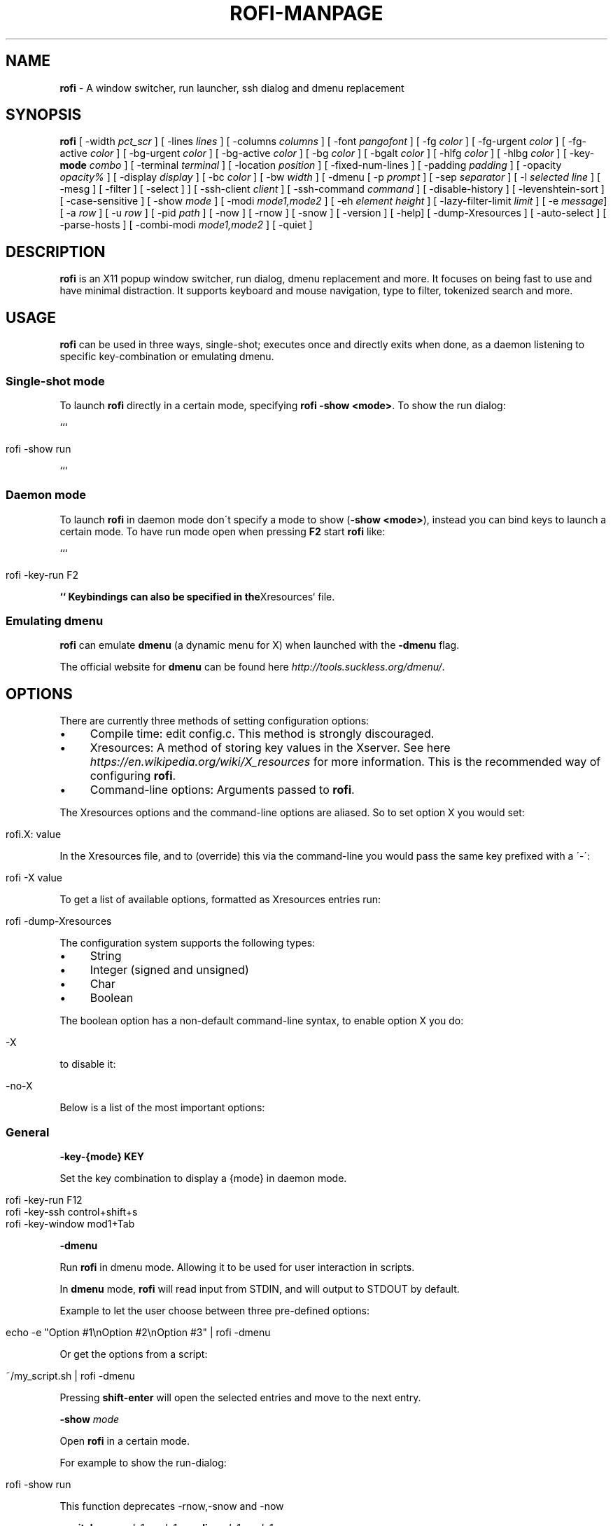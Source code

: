 .\" generated with Ronn/v0.7.3
.\" http://github.com/rtomayko/ronn/tree/0.7.3
.
.TH "ROFI\-MANPAGE" "" "June 2015" "" ""
.
.SH "NAME"
\fBrofi\fR \- A window switcher, run launcher, ssh dialog and dmenu replacement
.
.SH "SYNOPSIS"
\fBrofi\fR [ \-width \fIpct_scr\fR ] [ \-lines \fIlines\fR ] [ \-columns \fIcolumns\fR ] [ \-font \fIpangofont\fR ] [ \-fg \fIcolor\fR ] [ \-fg\-urgent \fIcolor\fR ] [ \-fg\-active \fIcolor\fR ] [ \-bg\-urgent \fIcolor\fR ] [ \-bg\-active \fIcolor\fR ] [ \-bg \fIcolor\fR ] [ \-bgalt \fIcolor\fR ] [ \-hlfg \fIcolor\fR ] [ \-hlbg \fIcolor\fR ] [ \-key\-\fBmode\fR \fIcombo\fR ] [ \-terminal \fIterminal\fR ] [ \-location \fIposition\fR ] [ \-fixed\-num\-lines ] [ \-padding \fIpadding\fR ] [ \-opacity \fIopacity%\fR ] [ \-display \fIdisplay\fR ] [ \-bc \fIcolor\fR ] [ \-bw \fIwidth\fR ] [ \-dmenu [ \-p \fIprompt\fR ] [ \-sep \fIseparator\fR ] [ \-l \fIselected line\fR ] [ \-mesg ] [ \-filter ] [ \-select ] ] [ \-ssh\-client \fIclient\fR ] [ \-ssh\-command \fIcommand\fR ] [ \-disable\-history ] [ \-levenshtein\-sort ] [ \-case\-sensitive ] [ \-show \fImode\fR ] [ \-modi \fImode1,mode2\fR ] [ \-eh \fIelement height\fR ] [ \-lazy\-filter\-limit \fIlimit\fR ] [ \-e \fImessage\fR] [ \-a \fIrow\fR ] [ \-u \fIrow\fR ] [ \-pid \fIpath\fR ] [ \-now ] [ \-rnow ] [ \-snow ] [ \-version ] [ \-help] [ \-dump\-Xresources ] [ \-auto\-select ] [ \-parse\-hosts ] [ \-combi\-modi \fImode1,mode2\fR ] [ \-quiet ]
.
.SH "DESCRIPTION"
\fBrofi\fR is an X11 popup window switcher, run dialog, dmenu replacement and more\. It focuses on being fast to use and have minimal distraction\. It supports keyboard and mouse navigation, type to filter, tokenized search and more\.
.
.SH "USAGE"
\fBrofi\fR can be used in three ways, single\-shot; executes once and directly exits when done, as a daemon listening to specific key\-combination or emulating dmenu\.
.
.SS "Single\-shot mode"
To launch \fBrofi\fR directly in a certain mode, specifying \fBrofi \-show <mode>\fR\. To show the run dialog:
.
.P
```
.
.IP "" 4
.
.nf

rofi \-show run
.
.fi
.
.IP "" 0
.
.P
```
.
.SS "Daemon mode"
To launch \fBrofi\fR in daemon mode don\'t specify a mode to show (\fB\-show <mode>\fR), instead you can bind keys to launch a certain mode\. To have run mode open when pressing \fBF2\fR start \fBrofi\fR like:
.
.P
```
.
.IP "" 4
.
.nf

rofi \-key\-run F2
.
.fi
.
.IP "" 0
.
.P
\fB`` Keybindings can also be specified in the\fRXresources` file\.
.
.SS "Emulating dmenu"
\fBrofi\fR can emulate \fBdmenu\fR (a dynamic menu for X) when launched with the \fB\-dmenu\fR flag\.
.
.P
The official website for \fBdmenu\fR can be found here \fIhttp://tools\.suckless\.org/dmenu/\fR\.
.
.SH "OPTIONS"
There are currently three methods of setting configuration options:
.
.IP "\(bu" 4
Compile time: edit config\.c\. This method is strongly discouraged\.
.
.IP "\(bu" 4
Xresources: A method of storing key values in the Xserver\. See here \fIhttps://en\.wikipedia\.org/wiki/X_resources\fR for more information\. This is the recommended way of configuring \fBrofi\fR\.
.
.IP "\(bu" 4
Command\-line options: Arguments passed to \fBrofi\fR\.
.
.IP "" 0
.
.P
The Xresources options and the command\-line options are aliased\. So to set option X you would set:
.
.IP "" 4
.
.nf

rofi\.X: value
.
.fi
.
.IP "" 0
.
.P
In the Xresources file, and to (override) this via the command\-line you would pass the same key prefixed with a \'\-\':
.
.IP "" 4
.
.nf

rofi \-X value
.
.fi
.
.IP "" 0
.
.P
To get a list of available options, formatted as Xresources entries run:
.
.IP "" 4
.
.nf

rofi \-dump\-Xresources
.
.fi
.
.IP "" 0
.
.P
The configuration system supports the following types:
.
.IP "\(bu" 4
String
.
.IP "\(bu" 4
Integer (signed and unsigned)
.
.IP "\(bu" 4
Char
.
.IP "\(bu" 4
Boolean
.
.IP "" 0
.
.P
The boolean option has a non\-default command\-line syntax, to enable option X you do:
.
.IP "" 4
.
.nf

\-X
.
.fi
.
.IP "" 0
.
.P
to disable it:
.
.IP "" 4
.
.nf

\-no\-X
.
.fi
.
.IP "" 0
.
.P
Below is a list of the most important options:
.
.SS "General"
\fB\-key\-{mode}\fR \fBKEY\fR
.
.P
Set the key combination to display a {mode} in daemon mode\.
.
.IP "" 4
.
.nf

  rofi \-key\-run F12
  rofi \-key\-ssh control+shift+s
  rofi \-key\-window mod1+Tab
.
.fi
.
.IP "" 0
.
.P
\fB\-dmenu\fR
.
.P
Run \fBrofi\fR in dmenu mode\. Allowing it to be used for user interaction in scripts\.
.
.P
In \fBdmenu\fR mode, \fBrofi\fR will read input from STDIN, and will output to STDOUT by default\.
.
.P
Example to let the user choose between three pre\-defined options:
.
.IP "" 4
.
.nf

    echo \-e "Option #1\enOption #2\enOption #3" | rofi \-dmenu
.
.fi
.
.IP "" 0
.
.P
Or get the options from a script:
.
.IP "" 4
.
.nf

    ~/my_script\.sh | rofi \-dmenu
.
.fi
.
.IP "" 0
.
.P
Pressing \fBshift\-enter\fR will open the selected entries and move to the next entry\.
.
.P
\fB\-show\fR \fImode\fR
.
.P
Open \fBrofi\fR in a certain mode\.
.
.P
For example to show the run\-dialog:
.
.IP "" 4
.
.nf

    rofi \-show run
.
.fi
.
.IP "" 0
.
.P
This function deprecates \-rnow,\-snow and \-now
.
.P
\fB\-switchers\fR \fImode1,mode1\fR \fB\-modi\fR \fImode1,mode1\fR
.
.P
Give a comma separated list of modes to enable, in what order\.
.
.P
For example to only show the run and ssh launcher (in that order):
.
.IP "" 4
.
.nf

    rofi \-modi "run,ssh" \-show run
.
.fi
.
.IP "" 0
.
.P
Custom modes can be added using the internal \'script\' mode\. Each mode has two parameters:
.
.IP "" 4
.
.nf

    <name>:<script>
.
.fi
.
.IP "" 0
.
.P
So to have a mode \'Workspaces\' using the \fBi3_switch_workspace\.sh\fR script type:
.
.IP "" 4
.
.nf

    rofi \-modi "window,run,ssh,Workspaces:i3_switch_workspaces\.sh" \-show Workspaces
.
.fi
.
.IP "" 0
.
.P
\fB\-case\-sensitive\fR
.
.P
Start in case sensitive mode\.
.
.P
\fB\-quiet\fR
.
.P
Do not print any message when starting in daemon mode\.
.
.SS "Theming"
\fB\-bg\fR
.
.P
\fB\-bg\-active\fR
.
.P
\fB\-bg\-urgent\fR
.
.P
Set the background text color (X11 named color or hex #rrggbb) for the menu\.
.
.IP "" 4
.
.nf

  rofi \-bg "#222222"
.
.fi
.
.IP "" 0
.
.P
Default: \fI#f2f1f0\fR
.
.P
\fB\-bgalt\fR
.
.P
Set the background text color for alternating rows (X11 named color or hex #rrggbb) for the menu\.
.
.IP "" 4
.
.nf

  rofi \-bgalt "#222222"
.
.fi
.
.IP "" 0
.
.P
Default: \fI#f2f1f0\fR
.
.P
\fB\-bc\fR
.
.P
Set the border color (X11 named color or hex #rrggbb) for the menu\.
.
.IP "" 4
.
.nf

  rofi \-bc black
.
.fi
.
.IP "" 0
.
.P
Default: \fIblack\fR
.
.P
\fB\-bw\fR
.
.P
Set the border width in pixels\.
.
.IP "" 4
.
.nf

  rofi \-bw 1
.
.fi
.
.IP "" 0
.
.P
Default: \fI1\fR
.
.P
\fB\-fg\fR
.
.P
\fB\-fg\-urgent\fR
.
.P
\fB\-fg\-active\fR
.
.P
Set the foreground text color (X11 named color or hex #rrggbb) for the menu\.
.
.IP "" 4
.
.nf

  rofi \-fg "#cccccc"
.
.fi
.
.IP "" 0
.
.P
Default: \fI#222222\fR
.
.P
\fB\-hlbg\fR
.
.P
\fB\-hlbg\-active\fR
.
.P
\fB\-hlbg\-urgent\fR
.
.P
Set the background text color (X11 named color or hex #rrggbb) for the highlighted item in the menu\.
.
.IP "" 4
.
.nf

  rofi \-hlbg "#005577"
.
.fi
.
.IP "" 0
.
.P
Default: \fI#005577\fR
.
.P
\fB\-hlfg\fR
.
.P
\fB\-hlfg\-active\fR
.
.P
\fB\-hlfg\-urgent\fR
.
.P
Set the foreground text color (X11 named color or hex #rrggbb) for the highlighted item in the menu\.
.
.IP "" 4
.
.nf

  rofi \-hlfg "#ffffff"
.
.fi
.
.IP "" 0
.
.P
Default: \fI#FFFFFF\fR
.
.P
\fB\-font\fR
.
.P
Pango font name for use by the menu\.
.
.IP "" 4
.
.nf

  rofi \-font monospace\e 14
.
.fi
.
.IP "" 0
.
.P
Default: \fImono 12\fR
.
.P
\fB\-opacity\fR
.
.P
Set the window opacity (0\-100)\.
.
.IP "" 4
.
.nf

  rofi \-opacity "75"
.
.fi
.
.IP "" 0
.
.P
Default: \fI100\fR
.
.P
\fB\-eh\fR \fIelement height\fR
.
.P
The height of a field in lines\. e\.g\.
.
.IP "" 4
.
.nf

        echo \-e "a\en3|b\en4|c\en5" | rofi \-sep \'|\' \-eh 2 \-dmenu
.
.fi
.
.IP "" 0
.
.P
Default: \fI1\fR
.
.P
The following options are further explained in the theming section:
.
.P
\fB\-color\-enabled\fR
.
.IP "" 4
.
.nf

Enable the exteneded coloring options\.
.
.fi
.
.IP "" 0
.
.P
\fB\-color\-window\fR \fIbackground\fR \fIborder color\fR
.
.IP "" 4
.
.nf

Set window background and border color\.
.
.fi
.
.IP "" 0
.
.P
\fB\-color\-normal\fR \fIbackground, foreground, background alt, highlight background, highlight foreground\fR
.
.P
\fB\-color\-urgent\fR \fIbackground, foreground, background alt, highlight background, highlight foreground\fR
.
.P
\fB\-color\-active\fR \fIbackground, foreground, background alt, highlight background, highlight foreground\fR
.
.IP "" 4
.
.nf

Specify the colors used in a row per state (normal, active, urgent)\.
.
.fi
.
.IP "" 0
.
.SS "Layout"
\fB\-lines\fR
.
.P
Maximum number of lines the menu may show before scrolling\.
.
.IP "" 4
.
.nf

  rofi \-lines 25
.
.fi
.
.IP "" 0
.
.P
Default: \fI15\fR
.
.P
\fB\-columns\fR
.
.P
The number of columns the menu may show before scrolling\.
.
.IP "" 4
.
.nf

  rofi \-columns 2
.
.fi
.
.IP "" 0
.
.P
Default: \fI1\fR
.
.P
\fB\-width\fR [value]
.
.P
Set the width of the menu as a percentage of the screen width\.
.
.IP "" 4
.
.nf

  rofi \-width 60
.
.fi
.
.IP "" 0
.
.P
If value is larger then 100, the size is set in pixels\. e\.g\. to span a full hd monitor:
.
.IP "" 4
.
.nf

  rofi \-width 1920
.
.fi
.
.IP "" 0
.
.P
If the value is negative, it tries to estimates a character width\. To show 30 characters on a row:
.
.IP "" 4
.
.nf

  rofi \-width \-30
.
.fi
.
.IP "" 0
.
.P
Character width is a rough estimation, and might not be correct, but should work for most monospaced fonts\.
.
.P
Default: \fI50\fR
.
.P
\fB\-location\fR
.
.P
Specify where the window should be located\. The numbers map to the following location on the monitor:
.
.IP "" 4
.
.nf

  1 2 3
  8 0 4
  7 6 5
.
.fi
.
.IP "" 0
.
.P
Default: \fI0\fR
.
.P
\fB\-fixed\-num\-lines\fR
.
.P
Keep a fixed number of visible lines (See the \fB\-lines\fR option\.)
.
.P
\fB\-padding\fR
.
.P
Define the inner margin of the window\.
.
.P
Default: \fI5\fR
.
.P
\fB\-sidebar\-mode\fR
.
.IP "" 4
.
.nf

Go into side\-bar mode, it will show list of modi at the bottom\.
To show sidebar use:

    rofi \-show run \-sidebar\-mode \-lines 0
.
.fi
.
.IP "" 0
.
.P
\fB\-lazy\-filter\-limit\fR \fIlimit\fR
.
.P
The number of entries required for \fBrofi\fR to go into lazy filter mode\. In lazy filter mode, it won\'t re\-filter the list on each keypress, but only after \fBrofi\fR been idle for 250ms\. Experiments shows that the default (5000 lines) works well, set to 0 to always enable\.
.
.P
Default: \fI5000\fR
.
.P
\fB\-auto\-select\fR
.
.IP "" 4
.
.nf

When one entry is left, automatically select this\.
.
.fi
.
.IP "" 0
.
.SS "PATTERN setting"
\fB\-terminal\fR
.
.P
Specify what terminal to start\.
.
.IP "" 4
.
.nf

  rofi \-terminal xterm
.
.fi
.
.IP "" 0
.
.P
Pattern: \fI{terminal}\fR Default: \fIx\-terminal\-emulator\fR
.
.P
\fB\-ssh\-client\fR \fIclient\fR
.
.P
Override the used ssh client\.
.
.P
Pattern: \fI{ssh\-client}\fR Default: \fIssh\fR
.
.SS "SSH settings"
\fB\-ssh\-command\fR \fIcmd\fR
.
.P
Set the command to execute when starting a ssh session\. The pattern \fI{host}\fR is replaced by the selected ssh entry\.
.
.P
Default: \fI{terminal} \-e {ssh\-client} {host}\fR
.
.P
\fB\-parse\-hosts\fR
.
.IP "" 4
.
.nf

Parse the `/etc/hosts` files for entries\.
.
.fi
.
.IP "" 0
.
.SS "Run settings"
\fB\-run\-command\fR \fIcmd\fR
.
.P
Set the command (\fI{cmd}\fR) to execute when running an application\. See \fIPATTERN\fR\.
.
.P
Default: \fI{cmd}\fR
.
.P
\fB\-run\-shell\-command\fR \fIcmd\fR
.
.P
Set the command to execute when running an application in a shell\. See \fIPATTERN\fR\.
.
.P
Default: \fI{terminal} \-e {cmd}\fR
.
.P
\fB\-run\-list\-command\fR \fIcmd\fR
.
.P
If set, use an external tool to generate list of executable commands\. Uses \'run\-command\'
.
.P
Default: \fI""\fR
.
.SS "Combi settings"
\fB\-combi\-modi\fR \fImode1,mode2\fR
.
.IP "" 4
.
.nf

The modi to combine in the combi mode\.
For syntax to see `\-modi`\.
To get one merge view, of window,run,ssh:

        rofi \-show combi \-combi\-modi "window,run,ssh"
.
.fi
.
.IP "" 0
.
.SS "History and Sorting"
\fB\-disable\-history\fR \fB\-no\-disable\-history\fR (re\-enable history)
.
.P
Disable history
.
.P
\fB\-levenshtein\-sort\fR to enable \fB\-no\-levenshtein\-sort\fR to disable
.
.P
When searching sort the result based on levenshtein distance\.
.
.SS "Dmenu specific"
\fB\-sep\fR \fIseparator\fR
.
.IP "" 4
.
.nf

Separator for dmenu\. For example to show list a to e with \'|\' as separator:

        echo "a|b|c|d|e" | rofi \-sep \'|\' \-dmenu
.
.fi
.
.IP "" 0
.
.P
\fB\-p\fR \fIprompt\fR
.
.IP "" 4
.
.nf

Specify the prompt to show in dmenu mode\. E\.g\. select monkey a,b,c,d or e\.

        echo "a|b|c|d|e" | rofi \-sep \'|\' \-dmenu \-p "monkey:"

Default: *dmenu*
.
.fi
.
.IP "" 0
.
.P
\fB\-l\fR \fIselected line\fR
.
.IP "" 4
.
.nf

Select a certain line\.

Default: *0*
.
.fi
.
.IP "" 0
.
.P
\fB\-i\fR
.
.IP "" 4
.
.nf

Number mode, return the index of the selected row\. (starting at 0)
.
.fi
.
.IP "" 0
.
.P
\fB\-a\fR \fIX\fR
.
.IP "" 4
.
.nf

Active row, mark row X as active\. (starting at 0)
You can specify single element: \-a 3
A range: \-a 3\-8
or a set of rows: \-a 0,2
Or any combination: \-a 0,2\-3,9
.
.fi
.
.IP "" 0
.
.P
\fB\-u\fR \fIX\fR
.
.IP "" 4
.
.nf

Urgent row, mark row X as urgent\. (starting at 0)
You can specify single element: \-u 3
A range: \-u 3\-8
or a set of rows: \-u 0,2
Or any combination: \-u 0,2\-3,9
.
.fi
.
.IP "" 0
.
.P
\fB\-only\-match\fR
.
.IP "" 4
.
.nf

Only return a selected item, do not allow custom entry\.
This mode always returns an entry, or returns directly when no entries given\.
.
.fi
.
.IP "" 0
.
.P
\fB\-no\-custom\fR
.
.IP "" 4
.
.nf

Only return a selected item, do not allow custom entry\.
This mode returns directly when no entries given\.
.
.fi
.
.IP "" 0
.
.P
\fB\-format\fR \fIformat\fR
.
.IP "" 4
.
.nf

Allows the output of dmenu to be customized (N is total number of input entries):

 * \'s\' selected string\.
 * \'i\' index (0 \- (N\-1))\.
 * \'d\' index (1 \- N)\.
 * \'q\' quote string\.
 * \'f\' filter string (user input)\.
 * \'F\' quoted filter string (user input)\.

Default: \'s\'
.
.fi
.
.IP "" 0
.
.P
\fB\-filter\fR \fIfilter\fR
.
.IP "" 4
.
.nf

Preset user filter to *filter* in the entry box and pre\-filter the list\.
.
.fi
.
.IP "" 0
.
.P
\fB\-select\fR \fIstring\fR
.
.IP "" 4
.
.nf

Select first line that matches the given string
.
.fi
.
.IP "" 0
.
.P
\fB\-mesg\fR \fIstring\fR
.
.P
Add a message line below the filter entry box\. Supports pango markup\. For more information on supported markup see here \fIhttps://developer\.gnome\.org/pango/stable/PangoMarkupFormat\.html\fR
.
.P
\fB\-z\fR
.
.IP "" 4
.
.nf

Enable sloppy fuzzy matching\.
.
.fi
.
.IP "" 0
.
.SS "Message dialog"
\fB\-e\fR \fImessage\fR
.
.IP "" 4
.
.nf

Popup a message dialog (used internally for showing errors) with *message*\.
Message can be multi\-line\.
.
.fi
.
.IP "" 0
.
.SS "Other"
\'\-pid\' \fIpath\fR
.
.IP "" 4
.
.nf

Make **rofi** create a pid file and check this on startup\. Avoiding multiple copies running
simultaneous\. This is useful when running **rofi** from a keybinding daemon\.
.
.fi
.
.IP "" 0
.
.SS "Debug"
\fB\-dump\-Xresources\fR
.
.P
Dump the current active configuration in Xresources format to the command\-line\.
.
.P
\fB\-no\-config\fR
.
.P
Disable parsing of configuration\. This runs rofi in \fIstock\fR mode\.
.
.SH "PATTERN"
To launch commands (e\.g\. when using the ssh launcher) the user can enter the used command\-line, the following keys can be used that will be replaced at runtime:
.
.IP "\(bu" 4
\fB{host}\fR: The host to connect to\.
.
.IP "\(bu" 4
\fB{terminal}\fR: The configured terminal (See \-terminal\-emulator)
.
.IP "\(bu" 4
\fB{ssh\-client}\fR: The configured ssh client (See \-ssh\-client)
.
.IP "\(bu" 4
\fB{cmd}\fR: The command to execute\.
.
.IP "" 0
.
.SH "DMENU REPLACEMENT"
If \fBargv[0]\fR (calling command) is dmenu, \fBrofi\fR will start in dmenu mode\. This way it can be used as a drop\-in replacement for dmenu\. just copy or symlink \fBrofi\fR to dmenu in \fB$PATH\fR\.
.
.IP "" 4
.
.nf

ln \-s /usr/bin/dmenu /usr/bin/rofi
.
.fi
.
.IP "" 0
.
.SH "SIGNALS"
\fBHUP\fR
.
.IP "" 4
.
.nf

If in daemon mode, reload the configuration from Xresources\. (commandline arguments still
.
.fi
.
.IP "" 0
.
.P
override Xresources)\.
.
.SH "THEMING"
With \fBrofi\fR 0\.15\.4 we have a new way of specifying colors, the old settings still apply (for now)\. To enable the new setup, set \fBrofi\.color\-enabled\fR to true\. The new setup allows you to specify colors per state, similar to \fBi3\fR Currently 3 states exists:
.
.IP "\(bu" 4
\fBnormal\fR Normal row\.
.
.IP "\(bu" 4
\fBurgent\fR Highlighted row (urgent)
.
.IP "\(bu" 4
\fBactive\fR Highlighted row (active)
.
.IP "" 0
.
.P
For each state the following 5 colors must be set:
.
.IP "\(bu" 4
\fBbg\fR Background color row
.
.IP "\(bu" 4
\fBfg\fR Text color
.
.IP "\(bu" 4
\fBbgalt\fR Background color alternating row
.
.IP "\(bu" 4
\fBhlfg\fR Foreground color selected row
.
.IP "\(bu" 4
\fBhlbg\fR Background color selected row
.
.IP "" 0
.
.P
The window background and border color should be specified separate\. The key \fBcolor\-window\fR contains a pair \fBbackground,border\fR\. An example for \fBXresources\fR file:
.
.P
``` ! State: \'bg\', \'fg\', \'bgalt\', \'hlbg\', \'hlfg\' rofi\.color\-normal: #fdf6e3, #002b36, #eee8d5, #586e75, #eee8d5 rofi\.color\-urgent: #fdf6e3, #dc322f, #eee8d5, #dc322f, #fdf6e3 rofi\.color\-active: #fdf6e3, #268bd2, #eee8d5, #268bd2, #fdf6e3
.
.P
! \'background\', \'border\' rofi\.color\-window: #fdf6e3, #002b36 ```
.
.P
Same settings can also be specified on command\-line:
.
.P
\fBrofi \-color\-normal "#fdf6e3,#002b36,#eee8d5,#586e75,#eee8d5"\fR
.
.SH "COLORS"
Rofi has an experimental mode for a \'nicer\' transparency\. The idea is that you can make the background of the window transparent but the text not\. This way, in contrast to the \fB\-opacity\fR option, the text is still fully visible and readable\. To use this there are 2 requirements: 1\. Your Xserver supports TrueColor, 2\. You are running a composite manager\. If this is satisfied you can use the following format for colors:
.
.P
argb:FF444444
.
.P
The first two fields specify the alpha level\. This determines how much the background shines through the color (00 everything, FF nothing)\. E\.g\. \'argb:00FF0000\' gives you a bright red color with the background shining through\. If you want a dark greenish transparent color use: \'argb:dd2c3311\'\. This can be done for any color; it is therefore possible to have solid borders, the selected row solid, and the others slightly transparent\.
.
.SH "KEYBINDINGS"
\fBrofi\fR has the following key\-bindings:
.
.IP "\(bu" 4
\fBCtrl\-v, Insert\fR: Paste clipboard
.
.IP "\(bu" 4
\fBCtrl\-Shift\-v, Shift\-Insert\fR: Paste primary selection
.
.IP "\(bu" 4
\fBCtrl\-u\fR: Clear the line
.
.IP "\(bu" 4
\fBCtrl\-a\fR: Beginning of line
.
.IP "\(bu" 4
\fBCtrl\-e\fR: End of line
.
.IP "\(bu" 4
\fBCtrl\-f, Right\fR: Forward one character
.
.IP "\(bu" 4
\fBAlt\-f\fR: Forward one word
.
.IP "\(bu" 4
\fBCtrl\-b, Left\fR: Back one character
.
.IP "\(bu" 4
\fBAlt\-b\fR: Back one word
.
.IP "\(bu" 4
\fBCtrl\-d, Delete\fR: Delete character
.
.IP "\(bu" 4
`Ctrl\-Alt\-d\': Delete word
.
.IP "\(bu" 4
\fBCtrl\-h, Backspace\fR: Backspace (delete previous character)
.
.IP "\(bu" 4
\fBCtrl\-Alt\-h\fR: Delete previous word
.
.IP "\(bu" 4
\fBCtrl\-j,Ctrl\-m,Enter\fR: Accept entry
.
.IP "\(bu" 4
\fBCtrl\-n,Down\fR: Select next entry
.
.IP "\(bu" 4
\fBCtrl\-p,Up\fR: Select previous entry
.
.IP "\(bu" 4
\fBPage Up\fR: Go to the previous page
.
.IP "\(bu" 4
\fBPage Down\fR: Go to the next page
.
.IP "\(bu" 4
\fBCtrl\-Page Up\fR: Go to the previous column
.
.IP "\(bu" 4
\fBCtrl\-Page Down\fR: Go to the next column
.
.IP "\(bu" 4
\fBCtrl\-Enter\fR: Use entered text as command (in ssh/run modi)
.
.IP "\(bu" 4
\fBShift\-Enter\fR: Launch the application in a terminal (in run mode)
.
.IP "\(bu" 4
\fBShift\-Enter\fR: Return the selected entry and move to the next item while keeping Rofi open\. (in dmenu)
.
.IP "\(bu" 4
\fBShift\-Right\fR: Switch to the next modi\. The list can be customized with the \fB\-switchers\fR argument\.
.
.IP "\(bu" 4
\fBShift\-Left\fR: Switch to the previous modi\. The list can be customized with the \fB\-switchers\fR argument\.
.
.IP "\(bu" 4
\fBCtrl\-Tab\fR: Switch to the next modi\. The list can be customized with the \fB\-switchers\fR argument\.
.
.IP "\(bu" 4
\fBCtrl\-Shift\-Tab\fR: Switch to the previous modi\. The list can be customized with the \fB\-switchers\fR argument\.
.
.IP "\(bu" 4
\fBCtrl\-space\fR: Set selected item as input text\.
.
.IP "\(bu" 4
\fBShift\-Del\fR: Delete entry from history\.
.
.IP "\(bu" 4
\fBCtrl\-grave\fR: Toggle case sensitivity\.
.
.IP "" 0
.
.P
To get a full list of keybindings, see \fBrofi \-dump\-xresources | grep kb\-\fR\. Keybindings can be modified using the configuration systems\.
.
.SH "FAQ"
\fBText in window switcher is not nicely lined out\fR
.
.IP "" 4
.
.nf

Try using a mono\-space font\.
.
.fi
.
.IP "" 0
.
.P
\fB**rofi** is completely black\.\fR
.
.IP "" 4
.
.nf

Check quotes used on the commandline: e\.g\. used “ instead of "\.
.
.fi
.
.IP "" 0
.
.SH "LICENSE"
.
.nf

MIT/X11

Permission is hereby granted, free of charge, to any person obtaining
a copy of this software and associated documentation files (the
"Software"), to deal in the Software without restriction, including
without limitation the rights to use, copy, modify, merge, publish,
distribute, sublicense, and/or sell copies of the Software, and to
permit persons to whom the Software is furnished to do so, subject to
the following conditions:

The above copyright notice and this permission notice shall be
included in all copies or substantial portions of the Software\.

THE SOFTWARE IS PROVIDED "AS IS", WITHOUT WARRANTY OF ANY KIND, EXPRESS
OR IMPLIED, INCLUDING BUT NOT LIMITED TO THE WARRANTIES OF
MERCHANTABILITY, FITNESS FOR A PARTICULAR PURPOSE AND NONINFRINGEMENT\.
IN NO EVENT SHALL THE AUTHORS OR COPYRIGHT HOLDERS BE LIABLE FOR ANY
CLAIM, DAMAGES OR OTHER LIABILITY, WHETHER IN AN ACTION OF CONTRACT,
TORT OR OTHERWISE, ARISING FROM, OUT OF OR IN CONNECTION WITH THE
SOFTWARE OR THE USE OR OTHER DEALINGS IN THE SOFTWARE\.
.
.fi
.
.SH "WEBSITE"
\fBrofi\fR website can be found at here \fIhttps://davedavenport\.github\.io/rofi/\fR
.
.P
\fBrofi\fR bugtracker can be found here \fIhttps://github\.com/DaveDavenport/rofi/issues\fR
.
.SH "AUTHOR"
Qball Cow \fIqball@gmpclient\.org\fR
.
.P
Rasmus Steinke \fIrasi@xssn\.at\fR
.
.P
Original code based on work by: Sean Pringle \fIsean\.pringle@gmail\.com\fR
.
.P
For a full list of authors, check the AUTHORS file\.

